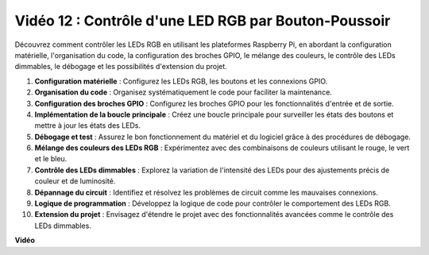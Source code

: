 Vidéo 12 : Contrôle d'une LED RGB par Bouton-Poussoir
=======================================================================================

Découvrez comment contrôler les LEDs RGB en utilisant les plateformes Raspberry Pi,
en abordant la configuration matérielle, l'organisation du code, la configuration des broches GPIO, le mélange des couleurs, le contrôle des LEDs dimmables, le débogage et les possibilités d'extension du projet.

1. **Configuration matérielle** : Configurez les LEDs RGB, les boutons et les connexions GPIO.
2. **Organisation du code** : Organisez systématiquement le code pour faciliter la maintenance.
3. **Configuration des broches GPIO** : Configurez les broches GPIO pour les fonctionnalités d'entrée et de sortie.
4. **Implémentation de la boucle principale** : Créez une boucle principale pour surveiller les états des boutons et mettre à jour les états des LEDs.
5. **Débogage et test** : Assurez le bon fonctionnement du matériel et du logiciel grâce à des procédures de débogage.
6. **Mélange des couleurs des LEDs RGB** : Expérimentez avec des combinaisons de couleurs utilisant le rouge, le vert et le bleu.
7. **Contrôle des LEDs dimmables** : Explorez la variation de l'intensité des LEDs pour des ajustements précis de couleur et de luminosité.
8. **Dépannage du circuit** : Identifiez et résolvez les problèmes de circuit comme les mauvaises connexions.
9. **Logique de programmation** : Développez la logique de code pour contrôler le comportement des LEDs RGB.
10. **Extension du projet** : Envisagez d'étendre le projet avec des fonctionnalités avancées comme le contrôle des LEDs dimmables.

**Vidéo**

.. raw:: html

    <iframe width="700" height="500" src="https://www.youtube.com/embed/hkdqWVx-HhM?si=0mjqS8fmMkUrbRBJ" title="Lecteur vidéo YouTube" frameborder="0" allow="accelerometer; autoplay; clipboard-write; encrypted-media; gyroscope; picture-in-picture; web-share" allowfullscreen></iframe>


